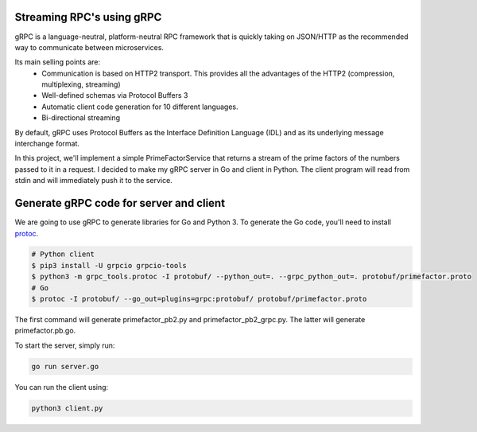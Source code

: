Streaming RPC's using gRPC
--------------------------

gRPC is a language-neutral, platform-neutral RPC framework that is quickly taking on JSON/HTTP
as the recommended way to communicate between microservices.

Its main selling points are:
 - Communication is based on HTTP2 transport. This provides all the advantages of the HTTP2 (compression, multiplexing, streaming)
 - Well-defined schemas via Protocol Buffers 3
 - Automatic client code generation for 10 different languages.
 - Bi-directional streaming

By default, gRPC uses Protocol Buffers as the Interface Definition Language (IDL) and as its underlying message interchange format.

In this project, we'll implement a simple PrimeFactorService that returns a stream of the prime factors of the numbers passed to it
in a request.
I decided to make my gRPC server in Go and client in Python.
The client program will read from stdin and will immediately push it to the service.

Generate gRPC code for server and client
----------------------------------------

We are going to use gRPC to generate libraries for Go and Python 3.
To generate the Go code, you'll need to install  protoc_.

.. _protoc: https://github.com/google/protobuf/#protocol-compiler-installation

.. code-block:: bash

 # Python client
 $ pip3 install -U grpcio grpcio-tools
 $ python3 -m grpc_tools.protoc -I protobuf/ --python_out=. --grpc_python_out=. protobuf/primefactor.proto
 # Go
 $ protoc -I protobuf/ --go_out=plugins=grpc:protobuf/ protobuf/primefactor.proto

The first command will generate primefactor_pb2.py and primefactor_pb2_grpc.py.
The latter will generate primefactor.pb.go.

To start the server, simply run:

.. code-block:: bash

  go run server.go

You can run the client using:

.. code-block:: bash

  python3 client.py


.. image:: demo.gif
